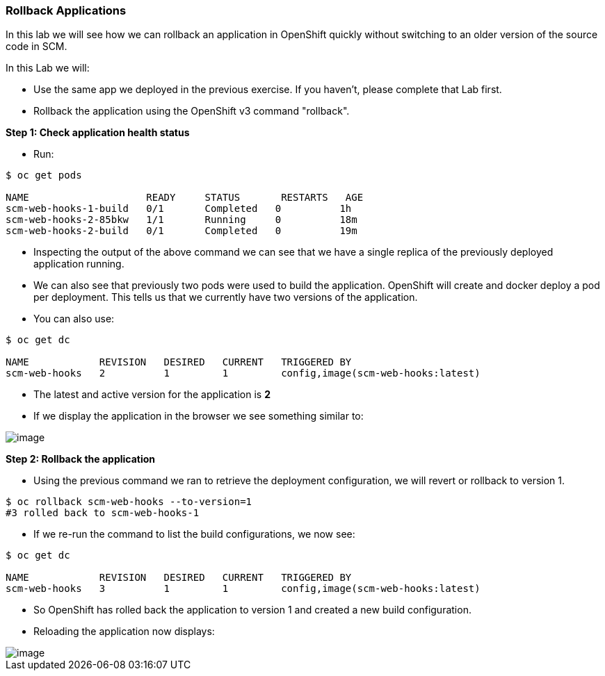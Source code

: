 [[rollback-applications]]
### Rollback Applications


:data-uri:

In this lab we will see how we can rollback an application in OpenShift
quickly without switching to an older version of the source code in SCM.

In this Lab we will:

* Use the same app we deployed in the previous exercise. If you haven't, please
complete that Lab first.
* Rollback the application using the OpenShift v3 command "rollback".

*Step 1: Check application health status*

* Run:

----
$ oc get pods

NAME                    READY     STATUS       RESTARTS   AGE
scm-web-hooks-1-build   0/1       Completed   0          1h
scm-web-hooks-2-85bkw   1/1       Running     0          18m
scm-web-hooks-2-build   0/1       Completed   0          19m
----

* Inspecting the output of the above command we can see that we have a
single replica of the previously deployed application running.
* We can also see that previously two pods were used to build the
application. OpenShift will create and docker deploy a pod per
deployment. This tells us that we currently have two versions of the
application.
* You can also use:

----
$ oc get dc

NAME            REVISION   DESIRED   CURRENT   TRIGGERED BY
scm-web-hooks   2          1         1         config,image(scm-web-hooks:latest)
----

* The latest and active version for the application is *2*
* If we display the application in the browser we see something similar to:

image::blue_app.jpg[image]

*Step 2: Rollback the application*

* Using the previous command we ran to retrieve the deployment
configuration, we will revert or rollback to version 1.

----
$ oc rollback scm-web-hooks --to-version=1
#3 rolled back to scm-web-hooks-1
----

* If we re-run the command to list the build configurations, we now see:

----
$ oc get dc

NAME            REVISION   DESIRED   CURRENT   TRIGGERED BY
scm-web-hooks   3          1         1         config,image(scm-web-hooks:latest)
----

* So OpenShift has rolled back the application to version 1 and created
a new build configuration.
* Reloading the application now displays:

image::green_app.jpg[image]
